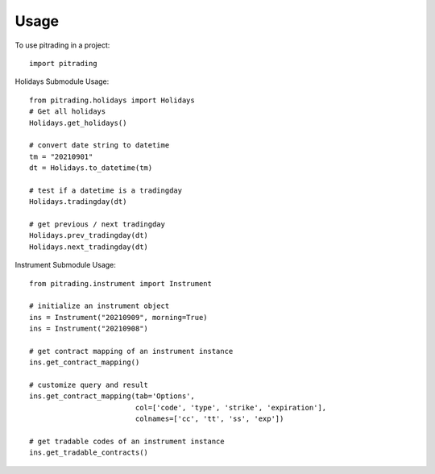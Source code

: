 =====
Usage
=====

To use pitrading in a project::

    import pitrading

Holidays Submodule Usage::

    from pitrading.holidays import Holidays
    # Get all holidays
    Holidays.get_holidays()

    # convert date string to datetime
    tm = "20210901"
    dt = Holidays.to_datetime(tm)

    # test if a datetime is a tradingday
    Holidays.tradingday(dt)

    # get previous / next tradingday
    Holidays.prev_tradingday(dt)
    Holidays.next_tradingday(dt)

Instrument Submodule Usage::

    from pitrading.instrument import Instrument

    # initialize an instrument object
    ins = Instrument("20210909", morning=True)
    ins = Instrument("20210908")

    # get contract mapping of an instrument instance
    ins.get_contract_mapping()
    
    # customize query and result
    ins.get_contract_mapping(tab='Options',
                             col=['code', 'type', 'strike', 'expiration'],
                             colnames=['cc', 'tt', 'ss', 'exp'])

    # get tradable codes of an instrument instance
    ins.get_tradable_contracts()

